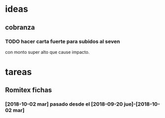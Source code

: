 
* ideas
** cobranza
*** TODO hacer carta fuerte para subidos al seven 
con monto super alto que cause impacto. 
* tareas
** Romitex fichas
*** [2018-10-02 mar] pasado desde el [2018-09-20 jue]-[2018-10-02 mar]


